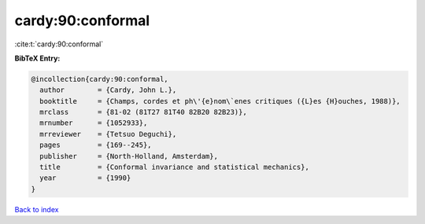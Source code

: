 cardy:90:conformal
==================

:cite:t:`cardy:90:conformal`

**BibTeX Entry:**

.. code-block:: bibtex

   @incollection{cardy:90:conformal,
     author        = {Cardy, John L.},
     booktitle     = {Champs, cordes et ph\'{e}nom\`enes critiques ({L}es {H}ouches, 1988)},
     mrclass       = {81-02 (81T27 81T40 82B20 82B23)},
     mrnumber      = {1052933},
     mrreviewer    = {Tetsuo Deguchi},
     pages         = {169--245},
     publisher     = {North-Holland, Amsterdam},
     title         = {Conformal invariance and statistical mechanics},
     year          = {1990}
   }

`Back to index <../By-Cite-Keys.html>`_

